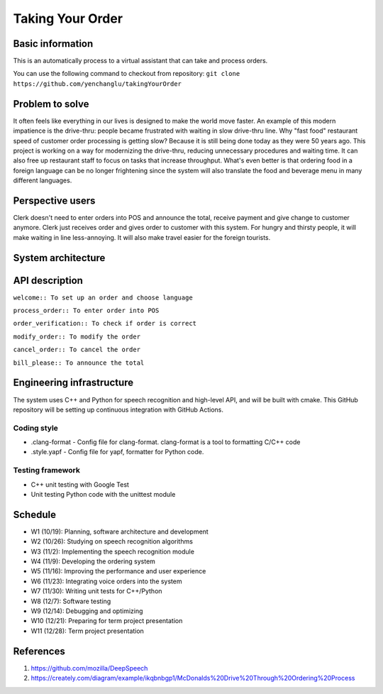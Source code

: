 =================
Taking Your Order
=================

Basic information
=================

This is an automatically process to a virtual assistant that can take and process orders.

You can use the following command to checkout from repository:
``git clone https://github.com/yenchanglu/takingYourOrder``

Problem to solve
================

It often feels like everything in our lives is designed to make the world move faster. An example of this modern impatience is the drive-thru: people became frustrated with waiting in slow drive-thru line. Why "fast food" restaurant speed of customer order processing is getting slow? Because it is still being done today as they were 50 years ago. This project is working on a way for modernizing the drive-thru, reducing unnecessary procedures and waiting time. It can also free up restaurant staff to focus on tasks that increase throughput. What's even better is that ordering food in a foreign language can be no longer frightening since the system will also translate the food and beverage menu in many different languages.

Perspective users
=================

Clerk doesn't need to enter orders into POS and announce the total, receive payment and give change to customer anymore. Clerk just receives order and gives order to customer with this system. For hungry and thirsty people, it will make waiting in line less-annoying. It will also make travel easier for the foreign tourists.

System architecture
===================

.. image:: architecture.png

API description
===============

``welcome:: To set up an order and choose language``

``process_order:: To enter order into POS``

``order_verification:: To check if order is correct`` 

``modify_order:: To modify the order``

``cancel_order:: To cancel the order``

``bill_please:: To announce the total``

Engineering infrastructure
==========================

The system uses C++ and Python for speech recognition and high-level API, and will be built with cmake. This GitHub repository will be setting up continuous integration with GitHub Actions.

Coding style
__________________

* .clang-format - Config file for clang-format. clang-format is a tool to  formatting C/C++ code
* .style.yapf - Config file for yapf, formatter for Python code.

Testing framework
__________________

* C++ unit testing with Google Test
* Unit testing Python code with the unittest module

Schedule
========

* W1 (10/19): Planning, software architecture and development
* W2 (10/26): Studying on speech recognition algorithms
* W3 (11/2): Implementing the speech recognition module
* W4 (11/9): Developing the ordering system
* W5 (11/16): Improving the performance and user experience
* W6 (11/23): Integrating voice orders into the system 
* W7 (11/30): Writing unit tests for C++/Python
* W8 (12/7): Software testing
* W9 (12/14): Debugging and optimizing
* W10 (12/21): Preparing for term project presentation
* W11 (12/28): Term project presentation

References
==========

1. https://github.com/mozilla/DeepSpeech

2. https://creately.com/diagram/example/ikqbnbgp1/McDonalds%20Drive%20Through%20Ordering%20Process
